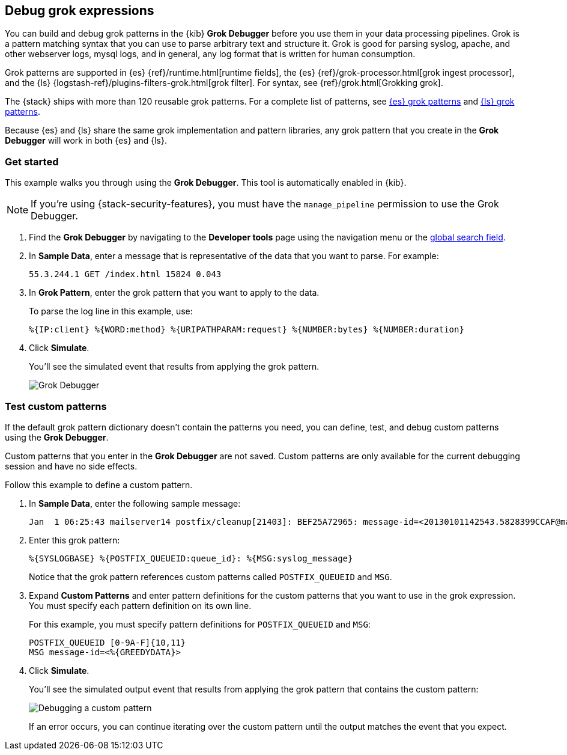 [role="xpack"]
[[xpack-grokdebugger]]
== Debug grok expressions

You can build and debug grok patterns in the {kib} *Grok Debugger*
before you use them in your data processing pipelines. Grok is a pattern
matching syntax that you can use to parse arbitrary text and
structure it. Grok is good for parsing syslog, apache, and other
webserver logs, mysql logs, and in general, any log format that is
written for human consumption.

Grok patterns are supported in {es} {ref}/runtime.html[runtime fields], the {es}
{ref}/grok-processor.html[grok ingest processor], and the {ls}
{logstash-ref}/plugins-filters-grok.html[grok filter]. For syntax, see
{ref}/grok.html[Grokking grok].

The {stack} ships with more than 120 reusable grok patterns. For a complete
list of patterns, see
https://github.com/elastic/elasticsearch/tree/master/libs/grok/src/main/resources/patterns[{es}
grok patterns] and
https://github.com/logstash-plugins/logstash-patterns-core/tree/master/patterns[{ls}
grok patterns].

Because
{es} and {ls} share the same grok implementation and pattern
libraries, any grok pattern that you create in the *Grok Debugger* will work
in both {es} and {ls}.

[float]
[[grokdebugger-getting-started]]
=== Get started

This example walks you through using the *Grok Debugger*. This tool
is automatically enabled in {kib}.

NOTE: If you're using {stack-security-features}, you must have the `manage_pipeline`
permission to use the Grok Debugger.

. Find the *Grok Debugger* by navigating to the *Developer tools* page using the
navigation menu or the <<kibana-navigation-search,global search field>>.
. In *Sample Data*, enter a message that is representative of the data that you
want to parse. For example:
+
[source,ruby]
-------------------------------------------------------------------------------
55.3.244.1 GET /index.html 15824 0.043
-------------------------------------------------------------------------------

. In *Grok Pattern*, enter the grok pattern that you want to apply to the data.
+
To parse the log line in this example, use:
+
[source,ruby]
-------------------------------------------------------------------------------
%{IP:client} %{WORD:method} %{URIPATHPARAM:request} %{NUMBER:bytes} %{NUMBER:duration}
-------------------------------------------------------------------------------

. Click **Simulate**.
+
You'll see the simulated event that results from applying the grok
pattern.
+
[role="screenshot"]
image::dev-tools/grokdebugger/images/grok-debugger-overview.png["Grok Debugger"]


//TODO: Update LS and ingest node docs with pointers to the new grok debugger. Replace references to the Heroku app.

[float]
[[grokdebugger-custom-patterns]]
=== Test custom patterns

If the default grok pattern dictionary doesn't contain the patterns you need,
you can define, test, and debug custom patterns using the *Grok Debugger*.

Custom patterns that you enter in the *Grok Debugger* are not saved. Custom patterns
are only available for the current debugging session and have no side effects.

Follow this example to define a custom pattern.

. In *Sample Data*, enter the following sample message:
+
[source,ruby]
-------------------------------------------------------------------------------
Jan  1 06:25:43 mailserver14 postfix/cleanup[21403]: BEF25A72965: message-id=<20130101142543.5828399CCAF@mailserver14.example.com>
-------------------------------------------------------------------------------

. Enter this grok pattern:
+
[source,ruby]
-------------------------------------------------------------------------------
%{SYSLOGBASE} %{POSTFIX_QUEUEID:queue_id}: %{MSG:syslog_message}
-------------------------------------------------------------------------------
+
Notice that the grok pattern references custom patterns called `POSTFIX_QUEUEID`
and `MSG`.

. Expand **Custom Patterns** and enter pattern definitions for the custom
patterns that you want to use in the grok expression. You must specify each pattern definition
on its own line.
+
For this example, you must specify pattern definitions
for `POSTFIX_QUEUEID` and `MSG`:
+
[source,ruby]
-------------------------------------------------------------------------------
POSTFIX_QUEUEID [0-9A-F]{10,11}
MSG message-id=<%{GREEDYDATA}>
-------------------------------------------------------------------------------

. Click **Simulate**.
+
You'll see the simulated output event that results from applying
the grok pattern that contains the custom pattern:
+
[role="screenshot"]
image::dev-tools/grokdebugger/images/grok-debugger-custom-pattern.png["Debugging a custom pattern"]
+
If an error occurs, you can continue iterating over
the custom pattern until the output matches the event
that you expect.
